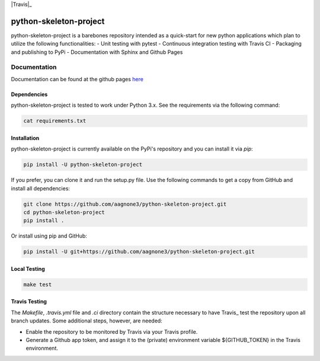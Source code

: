 .. -*- mode: rst -*-

|Travis|_ |PyPi|_ |TestStatus|_ |PythonVersion|_

.. |Travis| image:: https://travis-ci.org/aagnone3/python-skeleton-project.svg?branch=master
.. _Travis: https://travis-ci.org/aagnone3/python-skeleton-project

.. |PyPi| image:: https://badge.fury.io/py/python-skeleton-project.svg
.. _PyPi: https://badge.fury.io/py/python-skeleton-project

.. |TestStatus| image:: https://travis-ci.org/aagnone3/python-skeleton-project.svg
.. _TestStatus: https://travis-ci.org/aagnone3/python-skeleton-project.svg

.. |PythonVersion| image:: https://img.shields.io/pypi/pyversions/python-skeleton-project.svg
.. _PythonVersion: https://img.shields.io/pypi/pyversions/python-skeleton-project.svg

python-skeleton-project
================

python-skeleton-project is a barebones repository intended as a quick-start for new python
applications which plan to utilize the following functionalities:
- Unit testing with pytest
- Continuous integration testing with Travis CI
- Packaging and publishing to PyPi
- Documentation with Sphinx and Github Pages

Documentation
-------------

Documentation can be found at the github pages here_

.. _here: https://aagnone3.github.io/python-skeleton-project/

Dependencies
~~~~~~~~~~~~

python-skeleton-project is tested to work under Python 3.x.
See the requirements via the following command:

.. code-block:: bash

  cat requirements.txt

Installation
~~~~~~~~~~~~

python-skeleton-project is currently available on the PyPi's repository and you can
install it via `pip`:

.. code-block:: bash

  pip install -U python-skeleton-project

If you prefer, you can clone it and run the setup.py file. Use the following
commands to get a copy from GitHub and install all dependencies:

.. code-block:: bash

  git clone https://github.com/aagnone3/python-skeleton-project.git
  cd python-skeleton-project
  pip install .

Or install using pip and GitHub:

.. code-block:: bash

  pip install -U git+https://github.com/aagnone3/python-skeleton-project.git

Local Testing
~~~~~~~~~~~~~

.. code-block:: bash

  make test
  
Travis Testing
~~~~~~~~~~~~~~

The `Makefile`, `.travis.yml` file and `.ci` directory contain the structure necessary to have Travis_ test the repository upon all branch updates. Some additional steps, however, are needed:

* Enable the repository to be monitored by Travis via your Travis profile.
* Generate a Github app token, and assign it to the (private) environment variable ${GITHUB_TOKEN} in the Travis environment.

.. _Travis: https://travis-ci.org
